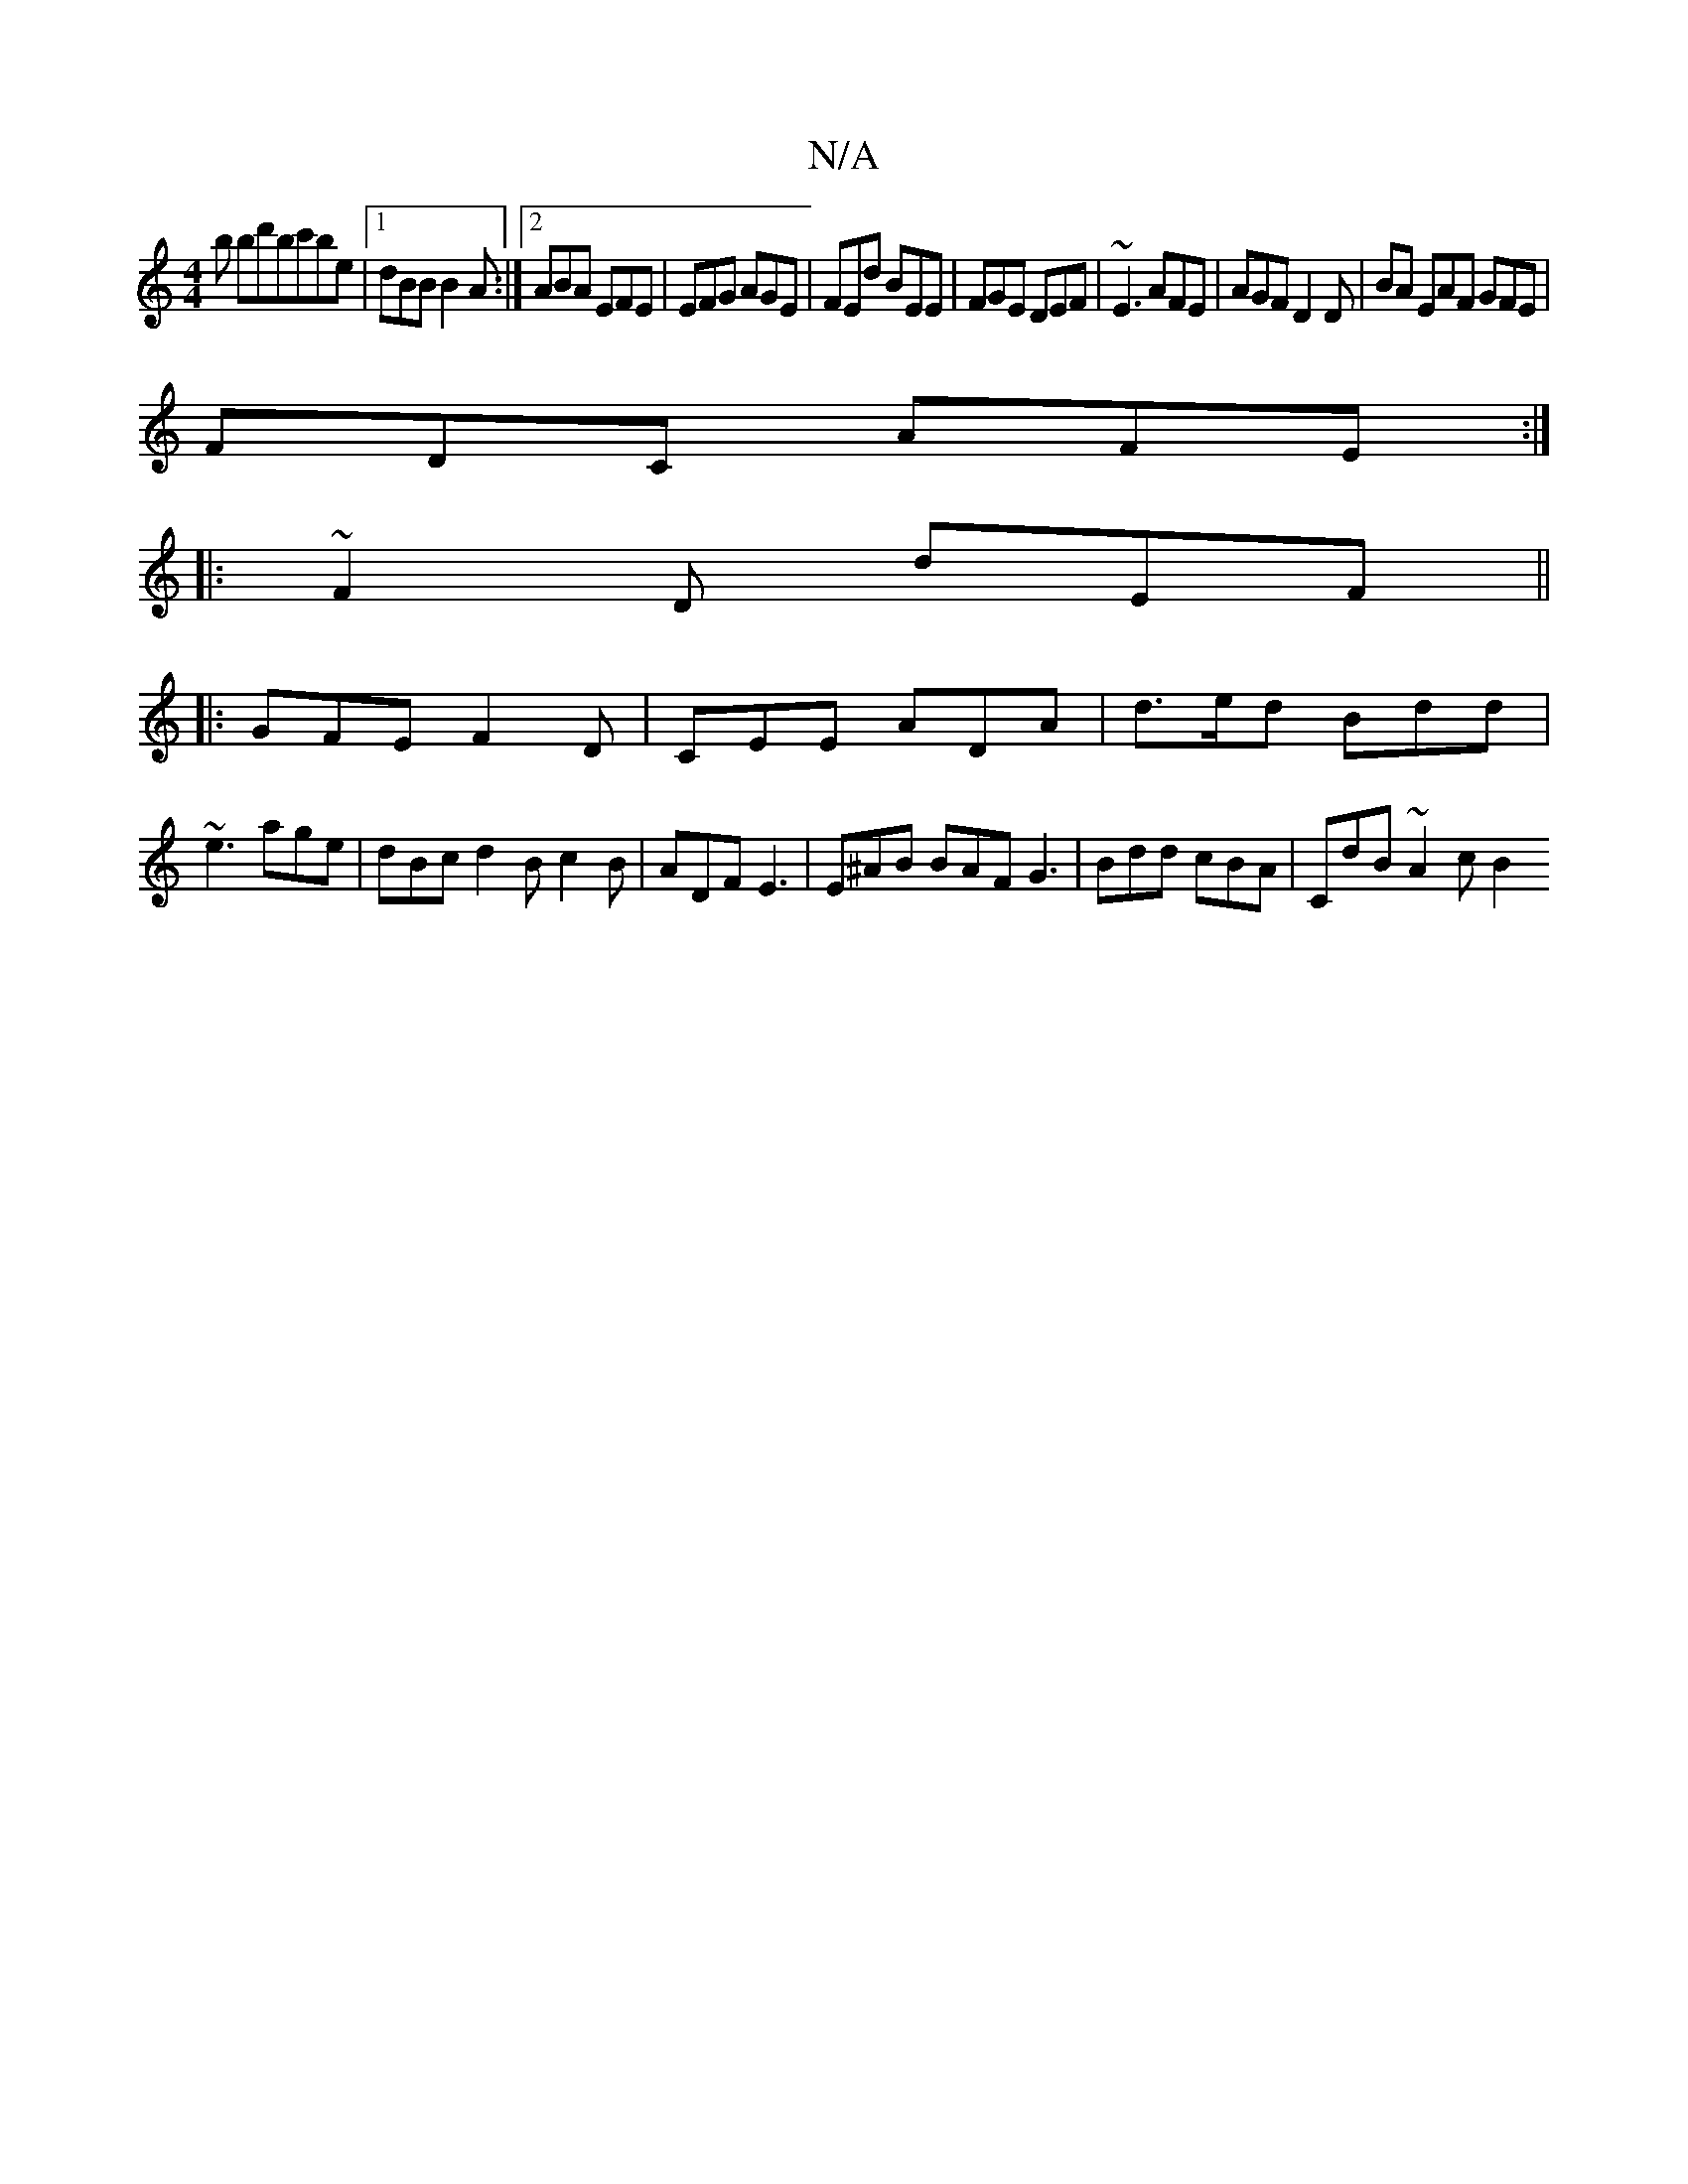 X:1
T:N/A
M:4/4
R:N/A
K:Cmajor
3b bd'bc'be|1 dBB B2A:|2 ABA EFE|EFG AGE|FEd BEE|FGE DEF|~E3 AFE|AGF D2D|BA EAF GFE|
FDC AFE:|
|:~F2D dEF ||
|: GFE F2D|CEE ADA|d>ed  Bdd|
~e3 age |dBc d2B c2B|ADF E3|E^AB BAF G3|Bdd cBA | CdB ~A2c B2